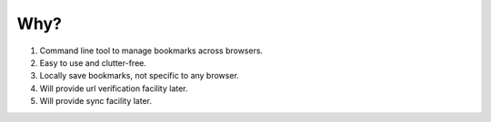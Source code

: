 Why?
====

1. Command line tool to manage bookmarks across browsers.
2. Easy to use and clutter-free.
3. Locally save bookmarks, not specific to any browser.
4. Will provide url verification facility later.
5. Will provide sync facility later.
